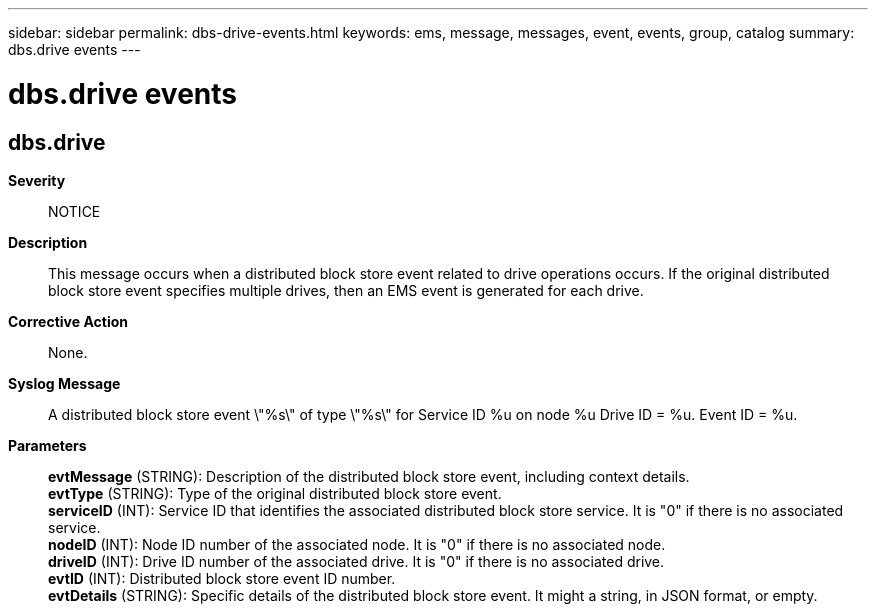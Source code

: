 ---
sidebar: sidebar
permalink: dbs-drive-events.html
keywords: ems, message, messages, event, events, group, catalog
summary: dbs.drive events
---

= dbs.drive events
:toc: macro
:toclevels: 1
:hardbreaks:
:nofooter:
:icons: font
:linkattrs:
:imagesdir: ./media/

== dbs.drive
*Severity*::
NOTICE
*Description*::
This message occurs when a distributed block store event related to drive operations occurs. If the original distributed block store event specifies multiple drives, then an EMS event is generated for each drive.
*Corrective Action*::
None.
*Syslog Message*::
A distributed block store event \"%s\" of type \"%s\" for Service ID %u on node %u Drive ID = %u. Event ID = %u.
*Parameters*::
*evtMessage* (STRING): Description of the distributed block store event, including context details.
*evtType* (STRING): Type of the original distributed block store event.
*serviceID* (INT): Service ID that identifies the associated distributed block store service. It is "0" if there is no associated service.
*nodeID* (INT): Node ID number of the associated node. It is "0" if there is no associated node.
*driveID* (INT): Drive ID number of the associated drive. It is "0" if there is no associated drive.
*evtID* (INT): Distributed block store event ID number.
*evtDetails* (STRING): Specific details of the distributed block store event. It might a string, in JSON format, or empty.
